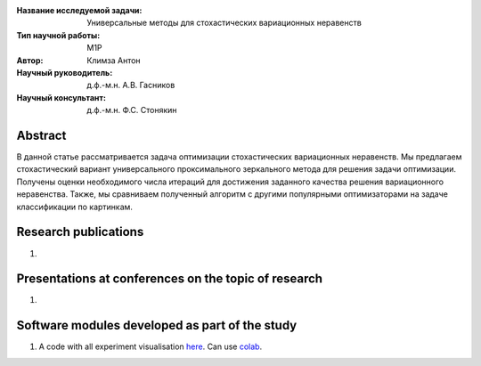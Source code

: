 |test| |codecov| |docs|

.. |test| image:: https://github.com/intsystems/ProjectTemplate/workflows/test/badge.svg
    :target: https://github.com/intsystems/ProjectTemplate/tree/master
    :alt: Test status
    
.. |codecov| image:: https://img.shields.io/codecov/c/github/intsystems/ProjectTemplate/master
    :target: https://app.codecov.io/gh/intsystems/ProjectTemplate
    :alt: Test coverage
    
.. |docs| image:: https://github.com/intsystems/ProjectTemplate/workflows/docs/badge.svg
    :target: https://intsystems.github.io/ProjectTemplate/
    :alt: Docs status


.. class:: center

    :Название исследуемой задачи: Универсальные методы для стохастических вариационных неравенств
    :Тип научной работы: M1P
    :Автор: Климза Антон
    :Научный руководитель: д.ф.-м.н. А.В. Гасников
    :Научный консультант: д.ф.-м.н. Ф.С. Стонякин

Abstract
========

В данной статье рассматривается задача оптимизации стохастических вариационных неравенств. Мы предлагаем стохастический вариант универсального проксимального зеркального метода для решения задачи оптимизации. Получены оценки необходимого числа итераций для достижения заданного качества решения вариационного неравенства. Также, мы сравниваем полученный алгоритм с другими популярными оптимизаторами на задаче классификации по картинкам.

Research publications
===============================
1. 

Presentations at conferences on the topic of research
================================================
1. 

Software modules developed as part of the study
======================================================
1. A code with all experiment visualisation `here <https://github.com/intsystems/2024-Project-146/blob/master/code/main.ipynb>`_. Can use `colab <http://colab.research.google.com/github/intsystems/ProjectTemplate/blob/master/code/main.ipynb>`_.
